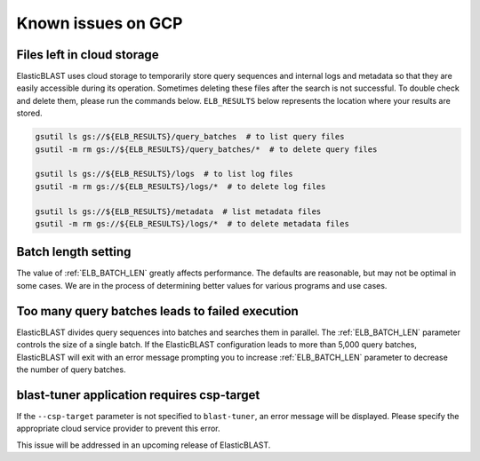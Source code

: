 ..                           PUBLIC DOMAIN NOTICE
..              National Center for Biotechnology Information
..  
.. This software is a "United States Government Work" under the
.. terms of the United States Copyright Act.  It was written as part of
.. the authors' official duties as United States Government employees and
.. thus cannot be copyrighted.  This software is freely available
.. to the public for use.  The National Library of Medicine and the U.S.
.. Government have not placed any restriction on its use or reproduction.
..   
.. Although all reasonable efforts have been taken to ensure the accuracy
.. and reliability of the software and data, the NLM and the U.S.
.. Government do not and cannot warrant the performance or results that
.. may be obtained by using this software or data.  The NLM and the U.S.
.. Government disclaim all warranties, express or implied, including
.. warranties of performance, merchantability or fitness for any particular
.. purpose.
..   
.. Please cite NCBI in any work or product based on this material.

.. _gcp_issues:

Known issues on GCP
===================

.. _file_leak:

Files left in cloud storage
---------------------------

ElasticBLAST uses cloud storage to temporarily store query sequences and
internal logs and metadata so that they are easily accessible during its
operation. Sometimes deleting these files after the search is not successful.
To double check and delete them, please run the commands below. 
``ELB_RESULTS`` below represents the location where your results are stored.

.. code-block:: bash

   gsutil ls gs://${ELB_RESULTS}/query_batches  # to list query files
   gsutil -m rm gs://${ELB_RESULTS}/query_batches/*  # to delete query files

   gsutil ls gs://${ELB_RESULTS}/logs  # to list log files
   gsutil -m rm gs://${ELB_RESULTS}/logs/*  # to delete log files

   gsutil ls gs://${ELB_RESULTS}/metadata  # list metadata files
   gsutil -m rm gs://${ELB_RESULTS}/logs/*  # to delete metadata files

.. _elb_batch_len_setting:

Batch length setting
--------------------

The value of :ref:`ELB_BATCH_LEN` greatly affects performance. The defaults are reasonable, but may not be optimal in some cases. We are in the process of determining better values for various programs and use cases.


.. _too_many_jobs:

Too many query batches leads to failed execution
------------------------------------------------

ElasticBLAST divides query sequences into batches and searches them in parallel. The :ref:`ELB_BATCH_LEN` parameter controls the size of a single batch. If the ElasticBLAST configuration leads to more than 5,000 query batches, ElasticBLAST will exit with an error message prompting you to increase :ref:`ELB_BATCH_LEN` parameter to decrease the number of query batches.

.. _blast_tuner_requires_csp_target:

blast-tuner application requires csp-target
-------------------------------------------

If the ``--csp-target`` parameter is not specified to ``blast-tuner``, an
error message will be displayed. Please specify the appropriate cloud service
provider to prevent this error.

This issue will be addressed in an upcoming release of ElasticBLAST.
